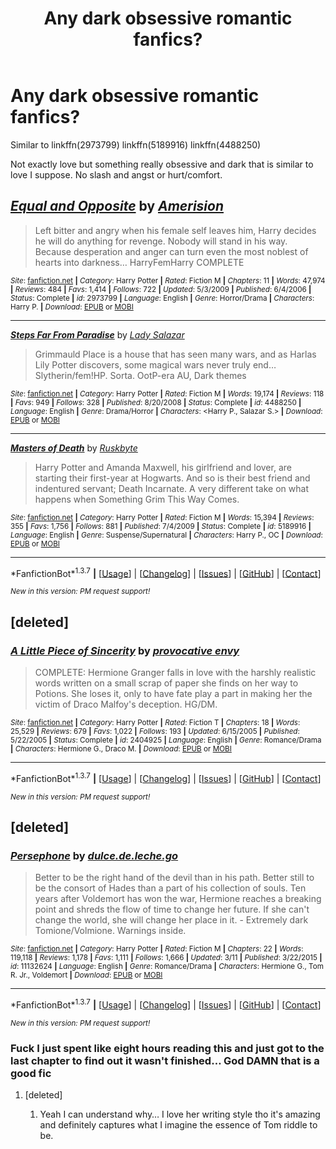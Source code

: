 #+TITLE: Any dark obsessive romantic fanfics?

* Any dark obsessive romantic fanfics?
:PROPERTIES:
:Score: 8
:DateUnix: 1458941747.0
:DateShort: 2016-Mar-26
:FlairText: Request
:END:
Similar to linkffn(2973799) linkffn(5189916) linkffn(4488250)

Not exactly love but something really obsessive and dark that is similar to love I suppose. No slash and angst or hurt/comfort.


** [[http://www.fanfiction.net/s/2973799/1/][*/Equal and Opposite/*]] by [[https://www.fanfiction.net/u/968386/Amerision][/Amerision/]]

#+begin_quote
  Left bitter and angry when his female self leaves him, Harry decides he will do anything for revenge. Nobody will stand in his way. Because desperation and anger can turn even the most noblest of hearts into darkness... HarryFemHarry COMPLETE
#+end_quote

^{/Site/: [[http://www.fanfiction.net/][fanfiction.net]] *|* /Category/: Harry Potter *|* /Rated/: Fiction M *|* /Chapters/: 11 *|* /Words/: 47,974 *|* /Reviews/: 484 *|* /Favs/: 1,414 *|* /Follows/: 722 *|* /Updated/: 5/3/2009 *|* /Published/: 6/4/2006 *|* /Status/: Complete *|* /id/: 2973799 *|* /Language/: English *|* /Genre/: Horror/Drama *|* /Characters/: Harry P. *|* /Download/: [[http://www.p0ody-files.com/ff_to_ebook/ffn-bot/index.php?id=2973799&source=ff&filetype=epub][EPUB]] or [[http://www.p0ody-files.com/ff_to_ebook/ffn-bot/index.php?id=2973799&source=ff&filetype=mobi][MOBI]]}

--------------

[[http://www.fanfiction.net/s/4488250/1/][*/Steps Far From Paradise/*]] by [[https://www.fanfiction.net/u/706153/Lady-Salazar][/Lady Salazar/]]

#+begin_quote
  Grimmauld Place is a house that has seen many wars, and as Harlas Lily Potter discovers, some magical wars never truly end... Slytherin/fem!HP. Sorta. OotP-era AU, Dark themes
#+end_quote

^{/Site/: [[http://www.fanfiction.net/][fanfiction.net]] *|* /Category/: Harry Potter *|* /Rated/: Fiction M *|* /Words/: 19,174 *|* /Reviews/: 118 *|* /Favs/: 949 *|* /Follows/: 328 *|* /Published/: 8/20/2008 *|* /Status/: Complete *|* /id/: 4488250 *|* /Language/: English *|* /Genre/: Drama/Horror *|* /Characters/: <Harry P., Salazar S.> *|* /Download/: [[http://www.p0ody-files.com/ff_to_ebook/ffn-bot/index.php?id=4488250&source=ff&filetype=epub][EPUB]] or [[http://www.p0ody-files.com/ff_to_ebook/ffn-bot/index.php?id=4488250&source=ff&filetype=mobi][MOBI]]}

--------------

[[http://www.fanfiction.net/s/5189916/1/][*/Masters of Death/*]] by [[https://www.fanfiction.net/u/226550/Ruskbyte][/Ruskbyte/]]

#+begin_quote
  Harry Potter and Amanda Maxwell, his girlfriend and lover, are starting their first-year at Hogwarts. And so is their best friend and indentured servant; Death Incarnate. A very different take on what happens when Something Grim This Way Comes.
#+end_quote

^{/Site/: [[http://www.fanfiction.net/][fanfiction.net]] *|* /Category/: Harry Potter *|* /Rated/: Fiction M *|* /Words/: 15,394 *|* /Reviews/: 355 *|* /Favs/: 1,756 *|* /Follows/: 881 *|* /Published/: 7/4/2009 *|* /Status/: Complete *|* /id/: 5189916 *|* /Language/: English *|* /Genre/: Suspense/Supernatural *|* /Characters/: Harry P., OC *|* /Download/: [[http://www.p0ody-files.com/ff_to_ebook/ffn-bot/index.php?id=5189916&source=ff&filetype=epub][EPUB]] or [[http://www.p0ody-files.com/ff_to_ebook/ffn-bot/index.php?id=5189916&source=ff&filetype=mobi][MOBI]]}

--------------

*FanfictionBot*^{1.3.7} *|* [[[https://github.com/tusing/reddit-ffn-bot/wiki/Usage][Usage]]] | [[[https://github.com/tusing/reddit-ffn-bot/wiki/Changelog][Changelog]]] | [[[https://github.com/tusing/reddit-ffn-bot/issues/][Issues]]] | [[[https://github.com/tusing/reddit-ffn-bot/][GitHub]]] | [[[https://www.reddit.com/message/compose?to=%2Fu%2Ftusing][Contact]]]

^{/New in this version: PM request support!/}
:PROPERTIES:
:Author: FanfictionBot
:Score: 2
:DateUnix: 1458941763.0
:DateShort: 2016-Mar-26
:END:


** [deleted]
:PROPERTIES:
:Score: 1
:DateUnix: 1458955563.0
:DateShort: 2016-Mar-26
:END:

*** [[http://www.fanfiction.net/s/2404925/1/][*/A Little Piece of Sincerity/*]] by [[https://www.fanfiction.net/u/816609/provocative-envy][/provocative envy/]]

#+begin_quote
  COMPLETE: Hermione Granger falls in love with the harshly realistic words written on a small scrap of paper she finds on her way to Potions. She loses it, only to have fate play a part in making her the victim of Draco Malfoy's deception. HG/DM.
#+end_quote

^{/Site/: [[http://www.fanfiction.net/][fanfiction.net]] *|* /Category/: Harry Potter *|* /Rated/: Fiction T *|* /Chapters/: 18 *|* /Words/: 25,529 *|* /Reviews/: 679 *|* /Favs/: 1,022 *|* /Follows/: 193 *|* /Updated/: 6/15/2005 *|* /Published/: 5/22/2005 *|* /Status/: Complete *|* /id/: 2404925 *|* /Language/: English *|* /Genre/: Romance/Drama *|* /Characters/: Hermione G., Draco M. *|* /Download/: [[http://www.p0ody-files.com/ff_to_ebook/ffn-bot/index.php?id=2404925&source=ff&filetype=epub][EPUB]] or [[http://www.p0ody-files.com/ff_to_ebook/ffn-bot/index.php?id=2404925&source=ff&filetype=mobi][MOBI]]}

--------------

*FanfictionBot*^{1.3.7} *|* [[[https://github.com/tusing/reddit-ffn-bot/wiki/Usage][Usage]]] | [[[https://github.com/tusing/reddit-ffn-bot/wiki/Changelog][Changelog]]] | [[[https://github.com/tusing/reddit-ffn-bot/issues/][Issues]]] | [[[https://github.com/tusing/reddit-ffn-bot/][GitHub]]] | [[[https://www.reddit.com/message/compose?to=%2Fu%2Ftusing][Contact]]]

^{/New in this version: PM request support!/}
:PROPERTIES:
:Author: FanfictionBot
:Score: 1
:DateUnix: 1458955607.0
:DateShort: 2016-Mar-26
:END:


** [deleted]
:PROPERTIES:
:Score: 1
:DateUnix: 1458970119.0
:DateShort: 2016-Mar-26
:END:

*** [[http://www.fanfiction.net/s/11132624/1/][*/Persephone/*]] by [[https://www.fanfiction.net/u/5278317/dulce-de-leche-go][/dulce.de.leche.go/]]

#+begin_quote
  Better to be the right hand of the devil than in his path. Better still to be the consort of Hades than a part of his collection of souls. Ten years after Voldemort has won the war, Hermione reaches a breaking point and shreds the flow of time to change her future. If she can't change the world, she will change her place in it. - Extremely dark Tomione/Volmione. Warnings inside.
#+end_quote

^{/Site/: [[http://www.fanfiction.net/][fanfiction.net]] *|* /Category/: Harry Potter *|* /Rated/: Fiction M *|* /Chapters/: 22 *|* /Words/: 119,118 *|* /Reviews/: 1,178 *|* /Favs/: 1,111 *|* /Follows/: 1,666 *|* /Updated/: 3/11 *|* /Published/: 3/22/2015 *|* /id/: 11132624 *|* /Language/: English *|* /Genre/: Romance/Drama *|* /Characters/: Hermione G., Tom R. Jr., Voldemort *|* /Download/: [[http://www.p0ody-files.com/ff_to_ebook/ffn-bot/index.php?id=11132624&source=ff&filetype=epub][EPUB]] or [[http://www.p0ody-files.com/ff_to_ebook/ffn-bot/index.php?id=11132624&source=ff&filetype=mobi][MOBI]]}

--------------

*FanfictionBot*^{1.3.7} *|* [[[https://github.com/tusing/reddit-ffn-bot/wiki/Usage][Usage]]] | [[[https://github.com/tusing/reddit-ffn-bot/wiki/Changelog][Changelog]]] | [[[https://github.com/tusing/reddit-ffn-bot/issues/][Issues]]] | [[[https://github.com/tusing/reddit-ffn-bot/][GitHub]]] | [[[https://www.reddit.com/message/compose?to=%2Fu%2Ftusing][Contact]]]

^{/New in this version: PM request support!/}
:PROPERTIES:
:Author: FanfictionBot
:Score: 1
:DateUnix: 1458970166.0
:DateShort: 2016-Mar-26
:END:


*** Fuck I just spent like eight hours reading this and just got to the last chapter to find out it wasn't finished... God DAMN that is a good fic
:PROPERTIES:
:Author: Good_god_lemonn
:Score: 1
:DateUnix: 1459017391.0
:DateShort: 2016-Mar-26
:END:

**** [deleted]
:PROPERTIES:
:Score: 1
:DateUnix: 1459017727.0
:DateShort: 2016-Mar-26
:END:

***** Yeah I can understand why... I love her writing style tho it's amazing and definitely captures what I imagine the essence of Tom riddle to be.
:PROPERTIES:
:Author: Good_god_lemonn
:Score: 1
:DateUnix: 1459021477.0
:DateShort: 2016-Mar-27
:END:
